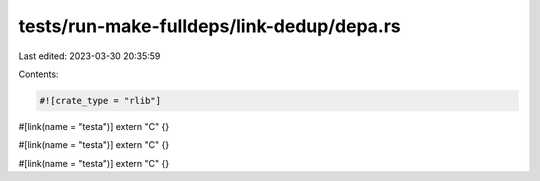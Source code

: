 tests/run-make-fulldeps/link-dedup/depa.rs
==========================================

Last edited: 2023-03-30 20:35:59

Contents:

.. code-block:: rs

    #![crate_type = "rlib"]

#[link(name = "testa")]
extern "C" {}

#[link(name = "testa")]
extern "C" {}

#[link(name = "testa")]
extern "C" {}


